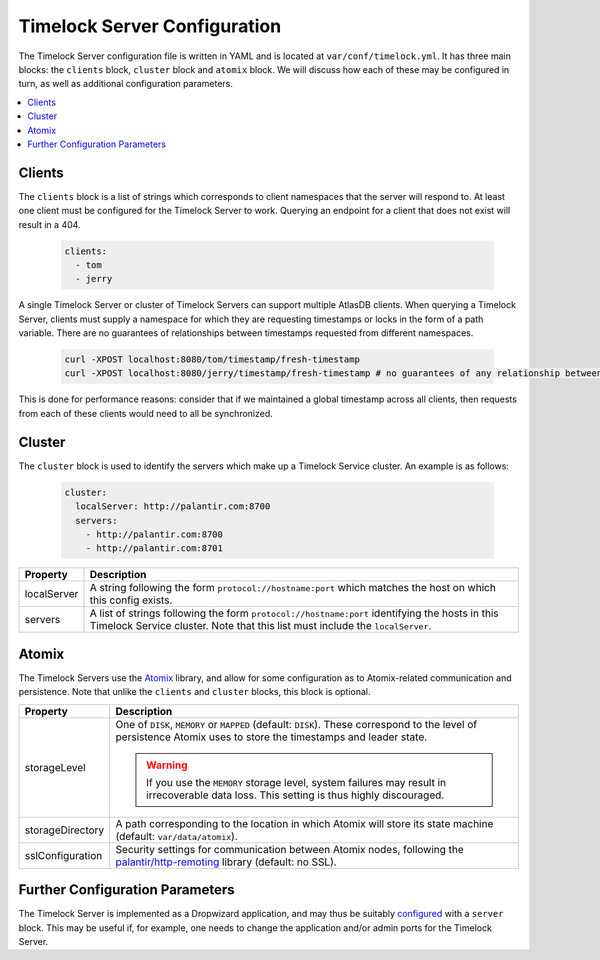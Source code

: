 .. _server_configuration:

Timelock Server Configuration
=============================

The Timelock Server configuration file is written in YAML and is located at ``var/conf/timelock.yml``.
It has three main blocks: the ``clients`` block, ``cluster`` block and ``atomix`` block. We will discuss how each of
these may be configured in turn, as well as additional configuration parameters.

.. contents::
   :local:

Clients
-------

The ``clients`` block is a list of strings which corresponds to client namespaces that the server will respond to.
At least one client must be configured for the Timelock Server to work. Querying an endpoint for a client that does not
exist will result in a 404.

   .. code:: yaml

      clients:
        - tom
        - jerry

A single Timelock Server or cluster of Timelock Servers can support multiple AtlasDB clients. When querying a
Timelock Server, clients must supply a namespace for which they are requesting timestamps or locks in the form of a
path variable. There are no guarantees of relationships between timestamps requested from different namespaces.

   .. code:: bash

      curl -XPOST localhost:8080/tom/timestamp/fresh-timestamp
      curl -XPOST localhost:8080/jerry/timestamp/fresh-timestamp # no guarantees of any relationship between the values

This is done for performance reasons: consider that if we maintained a global timestamp across all clients, then
requests from each of these clients would need to all be synchronized.

Cluster
-------

The ``cluster`` block is used to identify the servers which make up a Timelock Service cluster. An example is as
follows:

   .. code:: yaml

      cluster:
        localServer: http://palantir.com:8700
        servers:
          - http://palantir.com:8700
          - http://palantir.com:8701

.. list-table::
   :widths: 5 40
   :header-rows: 1

   * - Property
     - Description

   * - localServer
     - A string following the form ``protocol://hostname:port`` which matches the host on which this config exists.

   * - servers
     - A list of strings following the form ``protocol://hostname:port`` identifying the hosts in this Timelock
       Service cluster. Note that this list must include the ``localServer``.

Atomix
------

The Timelock Servers use the Atomix_ library, and allow for some configuration as to Atomix-related communication and
persistence. Note that unlike the ``clients`` and ``cluster`` blocks, this block is optional.

.. list-table::
   :widths: 5 40
   :header-rows: 1

   * - Property
     - Description

   * - storageLevel
     - One of ``DISK``, ``MEMORY`` or ``MAPPED`` (default: ``DISK``). These correspond to the level of persistence
       Atomix uses to store the timestamps and leader state.

       .. warning::
          If you use the ``MEMORY`` storage level, system failures may result in irrecoverable data loss. This setting
          is thus highly discouraged.

   * - storageDirectory
     - A path corresponding to the location in which Atomix will store its state machine (default: ``var/data/atomix``).

   * - sslConfiguration
     - Security settings for communication between Atomix nodes, following the
       `palantir/http-remoting <https://github.com/palantir/http-remoting/blob/develop/ssl-config/src/main/java/com/palantir/remoting1/config/ssl/SslConfiguration.java>`__
       library (default: no SSL).

Further Configuration Parameters
--------------------------------

The Timelock Server is implemented as a Dropwizard application, and may thus be suitably configured_ with a ``server``
block. This may be useful if, for example, one needs to change the application and/or admin ports for the Timelock
Server.

.. _Atomix: http://atomix.io/
.. _configured: http://www.dropwizard.io/0.9.2/docs/manual/configuration.html
